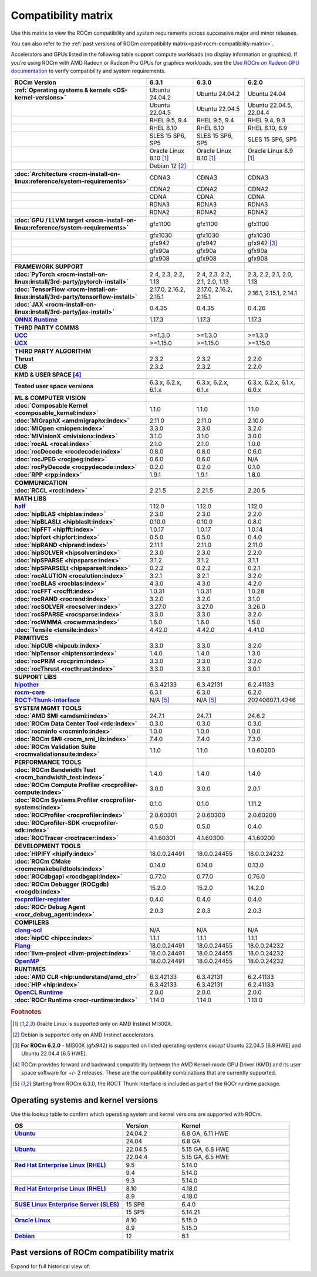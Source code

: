 .. meta::
    :description: ROCm compatibility matrix
    :keywords: GPU, architecture, hardware, compatibility, system, requirements, components, libraries

**************************************************************************************
Compatibility matrix
**************************************************************************************

Use this matrix to view the ROCm compatibility and system requirements across successive major and minor releases.

You can also refer to the :ref:`past versions of ROCm compatibility matrix<past-rocm-compatibility-matrix>`.

Accelerators and GPUs listed in the following table support compute workloads (no display
information or graphics). If you’re using ROCm with AMD Radeon or Radeon Pro GPUs for graphics
workloads, see the `Use ROCm on Radeon GPU documentation
<https://rocm.docs.amd.com/projects/radeon/en/latest/docs/compatibility.html>`_ to verify
compatibility and system requirements.

.. |br| raw:: html

   <br/>

.. container:: format-big-table

  .. csv-table::
      :header: "ROCm Version", "6.3.1", "6.3.0", "6.2.0"
      :stub-columns: 1

      :ref:`Operating systems & kernels <OS-kernel-versions>`,Ubuntu 24.04.2,Ubuntu 24.04.2,Ubuntu 24.04
      ,Ubuntu 22.04.5,Ubuntu 22.04.5,"Ubuntu 22.04.5, 22.04.4"
      ,"RHEL 9.5, 9.4","RHEL 9.5, 9.4","RHEL 9.4, 9.3"
      ,RHEL 8.10,RHEL 8.10,"RHEL 8.10, 8.9"
      ,"SLES 15 SP6, SP5","SLES 15 SP6, SP5","SLES 15 SP6, SP5"
      ,Oracle Linux 8.10 [#oracle89]_,Oracle Linux 8.10 [#oracle89]_,Oracle Linux 8.9 [#oracle89]_
      ,Debian 12 [#debian12]_,,
      ,.. _architecture-support-compatibility-matrix:,,
      :doc:`Architecture <rocm-install-on-linux:reference/system-requirements>`,CDNA3,CDNA3,CDNA3
      ,CDNA2,CDNA2,CDNA2
      ,CDNA,CDNA,CDNA
      ,RDNA3,RDNA3,RDNA3
      ,RDNA2,RDNA2,RDNA2
      ,.. _gpu-support-compatibility-matrix:,,
      :doc:`GPU / LLVM target <rocm-install-on-linux:reference/system-requirements>`,gfx1100,gfx1100,gfx1100
      ,gfx1030,gfx1030,gfx1030
      ,gfx942,gfx942,gfx942 [#mi300_620]_
      ,gfx90a,gfx90a,gfx90a
      ,gfx908,gfx908,gfx908
      ,,,
      FRAMEWORK SUPPORT,.. _framework-support-compatibility-matrix:,,
      :doc:`PyTorch <rocm-install-on-linux:install/3rd-party/pytorch-install>`,"2.4, 2.3, 2.2, 1.13","2.4, 2.3, 2.2, 2.1, 2.0, 1.13","2.3, 2.2, 2.1, 2.0, 1.13"
      :doc:`TensorFlow <rocm-install-on-linux:install/3rd-party/tensorflow-install>`,"2.17.0, 2.16.2, 2.15.1","2.17.0, 2.16.2, 2.15.1","2.16.1, 2.15.1, 2.14.1"
      :doc:`JAX <rocm-install-on-linux:install/3rd-party/jax-install>`,0.4.35,0.4.35,0.4.26
      `ONNX Runtime <https://onnxruntime.ai/docs/build/eps.html#amd-migraphx>`_,1.17.3,1.17.3,1.17.3
      ,,,
      THIRD PARTY COMMS,.. _thirdpartycomms-support-compatibility-matrix:,,
      `UCC <https://github.com/ROCm/ucc>`_,>=1.3.0,>=1.3.0,>=1.3.0
      `UCX <https://github.com/ROCm/ucx>`_,>=1.15.0,>=1.15.0,>=1.15.0
      ,,,
      THIRD PARTY ALGORITHM,.. _thirdpartyalgorithm-support-compatibility-matrix:,,
      Thrust,2.3.2,2.3.2,2.2.0
      CUB,2.3.2,2.3.2,2.2.0
      ,,,
      KMD & USER SPACE [#kfd_support]_,.. _kfd-userspace-support-compatibility-matrix:,,
      Tested user space versions,"6.3.x, 6.2.x, 6.1.x","6.3.x, 6.2.x, 6.1.x","6.3.x, 6.2.x, 6.1.x, 6.0.x"
      ,,,
      ML & COMPUTER VISION,.. _mllibs-support-compatibility-matrix:,,
      :doc:`Composable Kernel <composable_kernel:index>`,1.1.0,1.1.0,1.1.0
      :doc:`MIGraphX <amdmigraphx:index>`,2.11.0,2.11.0,2.10.0
      :doc:`MIOpen <miopen:index>`,3.3.0,3.3.0,3.2.0
      :doc:`MIVisionX <mivisionx:index>`,3.1.0,3.1.0,3.0.0
      :doc:`rocAL <rocal:index>`,2.1.0,2.1.0,1.0.0
      :doc:`rocDecode <rocdecode:index>`,0.8.0,0.8.0,0.6.0
      :doc:`rocJPEG <rocjpeg:index>`,0.6.0,0.6.0,N/A
      :doc:`rocPyDecode <rocpydecode:index>`,0.2.0,0.2.0,0.1.0
      :doc:`RPP <rpp:index>`,1.9.1,1.9.1,1.8.0
      ,,,
      COMMUNICATION,.. _commlibs-support-compatibility-matrix:,,
      :doc:`RCCL <rccl:index>`,2.21.5,2.21.5,2.20.5
      ,,,
      MATH LIBS,.. _mathlibs-support-compatibility-matrix:,,
      `half <https://github.com/ROCm/half>`_ ,1.12.0,1.12.0,1.12.0
      :doc:`hipBLAS <hipblas:index>`,2.3.0,2.3.0,2.2.0
      :doc:`hipBLASLt <hipblaslt:index>`,0.10.0,0.10.0,0.8.0
      :doc:`hipFFT <hipfft:index>`,1.0.17,1.0.17,1.0.14
      :doc:`hipfort <hipfort:index>`,0.5.0,0.5.0,0.4.0
      :doc:`hipRAND <hiprand:index>`,2.11.1,2.11.0,2.11.0
      :doc:`hipSOLVER <hipsolver:index>`,2.3.0,2.3.0,2.2.0
      :doc:`hipSPARSE <hipsparse:index>`,3.1.2,3.1.2,3.1.1
      :doc:`hipSPARSELt <hipsparselt:index>`,0.2.2,0.2.2,0.2.1
      :doc:`rocALUTION <rocalution:index>`,3.2.1,3.2.1,3.2.0
      :doc:`rocBLAS <rocblas:index>`,4.3.0,4.3.0,4.2.0
      :doc:`rocFFT <rocfft:index>`,1.0.31,1.0.31,1.0.28
      :doc:`rocRAND <rocrand:index>`,3.2.0,3.2.0,3.1.0
      :doc:`rocSOLVER <rocsolver:index>`,3.27.0,3.27.0,3.26.0
      :doc:`rocSPARSE <rocsparse:index>`,3.3.0,3.3.0,3.2.0
      :doc:`rocWMMA <rocwmma:index>`,1.6.0,1.6.0,1.5.0
      :doc:`Tensile <tensile:index>`,4.42.0,4.42.0,4.41.0
      ,,,
      PRIMITIVES,.. _primitivelibs-support-compatibility-matrix:,,
      :doc:`hipCUB <hipcub:index>`,3.3.0,3.3.0,3.2.0
      :doc:`hipTensor <hiptensor:index>`,1.4.0,1.4.0,1.3.0
      :doc:`rocPRIM <rocprim:index>`,3.3.0,3.3.0,3.2.0
      :doc:`rocThrust <rocthrust:index>`,3.3.0,3.3.0,3.0.1
      ,,,
      SUPPORT LIBS,,,
      `hipother <https://github.com/ROCm/hipother>`_,6.3.42133,6.3.42131,6.2.41133
      `rocm-core <https://github.com/ROCm/rocm-core>`_,6.3.1,6.3.0,6.2.0
      `ROCT-Thunk-Interface <https://github.com/ROCm/ROCT-Thunk-Interface>`_,N/A [#ROCT-rocr]_,N/A [#ROCT-rocr]_,20240607.1.4246
      ,,,
      SYSTEM MGMT TOOLS,.. _tools-support-compatibility-matrix:,,
      :doc:`AMD SMI <amdsmi:index>`,24.7.1,24.7.1,24.6.2
      :doc:`ROCm Data Center Tool <rdc:index>`,0.3.0,0.3.0,0.3.0
      :doc:`rocminfo <rocminfo:index>`,1.0.0,1.0.0,1.0.0
      :doc:`ROCm SMI <rocm_smi_lib:index>`,7.4.0,7.4.0,7.3.0
      :doc:`ROCm Validation Suite <rocmvalidationsuite:index>`,1.1.0,1.1.0,1.0.60200
      ,,,
      PERFORMANCE TOOLS,,,
      :doc:`ROCm Bandwidth Test <rocm_bandwidth_test:index>`,1.4.0,1.4.0,1.4.0
      :doc:`ROCm Compute Profiler <rocprofiler-compute:index>`,3.0.0,3.0.0,2.0.1
      :doc:`ROCm Systems Profiler <rocprofiler-systems:index>`,0.1.0,0.1.0,1.11.2
      :doc:`ROCProfiler <rocprofiler:index>`,2.0.60301,2.0.60300,2.0.60200
      :doc:`ROCprofiler-SDK <rocprofiler-sdk:index>`,0.5.0,0.5.0,0.4.0
      :doc:`ROCTracer <roctracer:index>`,4.1.60301,4.1.60300,4.1.60200
      ,,,
      DEVELOPMENT TOOLS,,,
      :doc:`HIPIFY <hipify:index>`,18.0.0.24491,18.0.0.24455,18.0.0.24232
      :doc:`ROCm CMake <rocmcmakebuildtools:index>`,0.14.0,0.14.0,0.13.0
      :doc:`ROCdbgapi <rocdbgapi:index>`,0.77.0,0.77.0,0.76.0
      :doc:`ROCm Debugger (ROCgdb) <rocgdb:index>`,15.2.0,15.2.0,14.2.0
      `rocprofiler-register <https://github.com/ROCm/rocprofiler-register>`_,0.4.0,0.4.0,0.4.0
      :doc:`ROCr Debug Agent <rocr_debug_agent:index>`,2.0.3,2.0.3,2.0.3
      ,,,
      COMPILERS,.. _compilers-support-compatibility-matrix:,,
      `clang-ocl <https://github.com/ROCm/clang-ocl>`_,N/A,N/A,N/A
      :doc:`hipCC <hipcc:index>`,1.1.1,1.1.1,1.1.1
      `Flang <https://github.com/ROCm/flang>`_,18.0.0.24491,18.0.0.24455,18.0.0.24232
      :doc:`llvm-project <llvm-project:index>`,18.0.0.24491,18.0.0.24455,18.0.0.24232
      `OpenMP <https://github.com/ROCm/llvm-project/tree/amd-staging/openmp>`_,18.0.0.24491,18.0.0.24455,18.0.0.24232
      ,,,
      RUNTIMES,.. _runtime-support-compatibility-matrix:,,
      :doc:`AMD CLR <hip:understand/amd_clr>`,6.3.42133,6.3.42131,6.2.41133
      :doc:`HIP <hip:index>`,6.3.42133,6.3.42131,6.2.41133
      `OpenCL Runtime <https://github.com/ROCm/clr/tree/develop/opencl>`_,2.0.0,2.0.0,2.0.0
      :doc:`ROCr Runtime <rocr-runtime:index>`,1.14.0,1.14.0,1.13.0


.. rubric:: Footnotes

.. [#oracle89] Oracle Linux is supported only on AMD Instinct MI300X.
.. [#debian12] Debian is supported only on AMD Instinct accelerators.
.. [#mi300_620] **For ROCm 6.2.0** - MI300X (gfx942) is supported on listed operating systems *except* Ubuntu 22.04.5 [6.8 HWE] and Ubuntu 22.04.4 [6.5 HWE].
.. [#kfd_support] ROCm provides forward and backward compatibility between the AMD Kernel-mode GPU Driver (KMD) and its user space software for +/- 2 releases. These are the compatibility combinations that are currently supported.
.. [#ROCT-rocr] Starting from ROCm 6.3.0, the ROCT Thunk Interface is included as part of the ROCr runtime package.

.. _OS-kernel-versions:

Operating systems and kernel versions
*************************************

Use this lookup table to confirm which operating system and kernel versions are supported with ROCm.

.. csv-table:: 
   :header: "OS", "Version", "Kernel"
   :widths: 40, 20, 40
   :stub-columns: 1

   `Ubuntu <https://ubuntu.com/about/release-cycle#ubuntu-kernel-release-cycle>`_, 24.04.2, "6.8 GA, 6.11 HWE"
   , 24.04, "6.8 GA"
   ,,
   `Ubuntu <https://ubuntu.com/about/release-cycle#ubuntu-kernel-release-cycle>`_, 22.04.5, "5.15 GA, 6.8 HWE"
   , 22.04.4, "5.15 GA, 6.5 HWE"
   ,,
   `Red Hat Enterprise Linux (RHEL) <https://access.redhat.com/articles/3078#RHEL9>`_, 9.5, 5.14.0
   ,9.4, 5.14.0
   ,9.3, 5.14.0
   ,,
   `Red Hat Enterprise Linux (RHEL) <https://access.redhat.com/articles/3078#RHEL8>`_, 8.10, 4.18.0
   ,8.9, 4.18.0
   ,,
   `SUSE Linux Enterprise Server (SLES) <https://www.suse.com/support/kb/doc/?id=000019587#SLE15SP4>`_, 15 SP6, 6.4.0
   ,15 SP5, 5.14.21
   ,,
   `Oracle Linux <https://blogs.oracle.com/scoter/post/oracle-linux-and-unbreakable-enterprise-kernel-uek-releases>`_, 8.10, 5.15.0
   ,8.9, 5.15.0
   ,,
   `Debian <https://www.debian.org/download>`_,12, 6.1

..
   Footnotes and ref anchors in below historical tables should be appended with "-past-60", to differentiate from the 
   footnote references in the above, latest, compatibility matrix.  It also allows to easily find & replace.
   An easy way to work is to download the historical.CSV file, and update open it in excel. Then when content is ready, 
   delete the columns you don't need, to build the current compatibility matrix to use in above table.  Find & replace all
   instances of "-past-60" to make it ready for above table.


.. _past-rocm-compatibility-matrix:

Past versions of ROCm compatibility matrix
***************************************************

Expand for full historical view of:

.. dropdown:: ROCm 6.0 - Present

   You can `download the entire .csv <../downloads/compatibility-matrix-historical-6.0.csv>`_ for offline reference.

   .. csv-table::
      :file: compatibility-matrix-historical-6.0.csv
      :header-rows: 1
      :stub-columns: 1

   .. rubric:: Footnotes

   .. [#oracle89-past-60] Oracle Linux is supported only on AMD Instinct MI300X.
   .. [#debian12-past-60] Debian is supported only on AMD Instinct accelerators.
   .. [#mi300_624-past-60] **For ROCm 6.2.4** - MI300X (gfx942) is supported on listed operating systems *except* Ubuntu 22.04.5 [6.8 HWE] and Ubuntu 22.04.4 [6.5 HWE].
   .. [#mi300_622-past-60] **For ROCm 6.2.2** - MI300X (gfx942) is supported on listed operating systems *except* Ubuntu 22.04.5 [6.8 HWE] and Ubuntu 22.04.4 [6.5 HWE].
   .. [#mi300_621-past-60] **For ROCm 6.2.1** - MI300X (gfx942) is supported on listed operating systems *except* Ubuntu 22.04.5 [6.8 HWE] and Ubuntu 22.04.4 [6.5 HWE].
   .. [#mi300_620-past-60] **For ROCm 6.2.0** - MI300X (gfx942) is supported on listed operating systems *except* Ubuntu 22.04.5 [6.8 HWE] and Ubuntu 22.04.4 [6.5 HWE].
   .. [#mi300_612-past-60] **For ROCm 6.1.2** - MI300A (gfx942) is supported on Ubuntu 22.04.4, RHEL 9.4, RHEL 9.3, RHEL 8.9, and SLES 15 SP5. MI300X (gfx942) is only supported on Ubuntu 22.04.4 and Oracle Linux.
   .. [#mi300_611-past-60] **For ROCm 6.1.1** - MI300A (gfx942) is supported on Ubuntu 22.04.4, RHEL 9.4, RHEL 9.3, RHEL 8.9, and SLES 15 SP5. MI300X (gfx942) is only supported on Ubuntu 22.04.4 and Oracle Linux.
   .. [#mi300_610-past-60] **For ROCm 6.1.0** - MI300A (gfx942) is supported on Ubuntu 22.04.4, RHEL 9.4, RHEL 9.3, RHEL 8.9, and SLES 15 SP5. MI300X (gfx942) is only supported on Ubuntu 22.04.4.
   .. [#mi300_602-past-60] **For ROCm 6.0.2** - MI300A (gfx942) is supported on Ubuntu 22.04.3, RHEL 8.9, and SLES 15 SP5. MI300X (gfx942) is only supported on Ubuntu 22.04.3.
   .. [#mi300_600-past-60] **For ROCm 6.0.0** - MI300A (gfx942) is supported on Ubuntu 22.04.3, RHEL 8.9, and SLES 15 SP5. MI300X (gfx942) is only supported on Ubuntu 22.04.3.
   .. [#kfd_support-past-60] ROCm provides forward and backward compatibility between the AMD Kernel-mode GPU Driver (KMD) and its user space software for +/- 2 releases. These are the compatibility combinations that are currently supported.
   .. [#ROCT-rocr-past-60] Starting from ROCm 6.3.0, the ROCT Thunk Interface is included as part of the ROCr runtime package.
